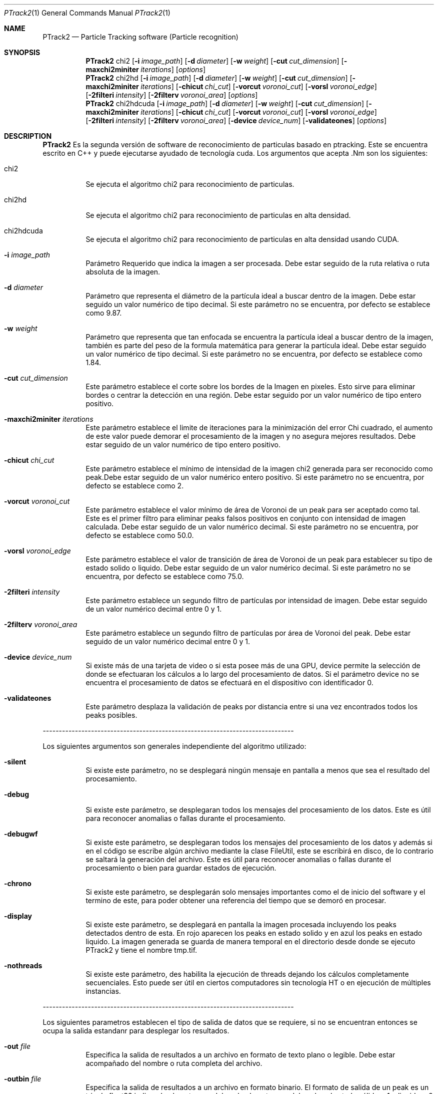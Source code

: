 .Dd $Mdocdate: January 22 2012 $
.Dt PTrack2 1
.Os
.Sh NAME
.Nm PTrack2
.Nd Particle Tracking software (Particle recognition)
.Sh SYNOPSIS
.Nm PTrack2
.Bk -words
chi2
.Op Fl i Ar image_path
.Op Fl d Ar diameter
.Op Fl w Ar weight
.Op Fl cut Ar cut_dimension
.Op Fl maxchi2miniter Ar iterations
.Op Ar options
.Nm
chi2hd
.Op Fl i Ar image_path
.Op Fl d Ar diameter
.Op Fl w Ar weight
.Op Fl cut Ar cut_dimension
.Op Fl maxchi2miniter Ar iterations
.Op Fl chicut Ar chi_cut
.Op Fl vorcut Ar voronoi_cut
.Op Fl vorsl Ar voronoi_edge
.Op Fl 2filteri Ar intensity
.Op Fl 2filterv Ar voronoi_area
.Op Ar options
.Nm
chi2hdcuda
.Op Fl i Ar image_path
.Op Fl d Ar diameter
.Op Fl w Ar weight
.Op Fl cut Ar cut_dimension
.Op Fl maxchi2miniter Ar iterations
.Op Fl chicut Ar chi_cut
.Op Fl vorcut Ar voronoi_cut
.Op Fl vorsl Ar voronoi_edge
.Op Fl 2filteri Ar intensity
.Op Fl 2filterv Ar voronoi_area
.Op Fl device Ar device_num
.Op Fl validateones
.Op Ar options
.Ek
.Sh DESCRIPTION
.Nm
Es la segunda versión de software de reconocimiento de particulas basado en ptracking. Este se encuentra escrito en C++ y puede ejecutarse ayudado de tecnología cuda.
Los argumentos que acepta .Nm son los siguientes:
.Pp
.Bl -tag -width Ds
.It chi2
Se ejecuta el algoritmo chi2 para reconocimiento de particulas.
.It chi2hd
Se ejecuta el algoritmo chi2 para reconocimiento de particulas en alta densidad.
.It chi2hdcuda
Se ejecuta el algoritmo chi2 para reconocimiento de particulas en alta densidad usando CUDA.
.It Fl i Ar image_path
Parámetro Requerido que indica la imagen a ser procesada. Debe estar seguido de la ruta relativa o ruta absoluta de la imagen.
.It Fl d Ar diameter
Parámetro que representa el diámetro de la partícula ideal a buscar dentro de la imagen. Debe estar seguido un valor numérico de tipo decimal. Si este parámetro no se encuentra, por defecto se establece como 9.87.
.It Fl w Ar weight
Parámetro que representa que tan enfocada se encuentra la partícula ideal a buscar dentro de la imagen, también es parte del peso de la formula matemática para generar la partícula ideal. Debe estar seguido un valor numérico de tipo decimal. Si este parámetro no se encuentra, por defecto se establece como 1.84.
.It Fl cut Ar cut_dimension
Este parámetro establece el corte sobre los bordes de la Imagen en pixeles. Esto sirve para eliminar bordes o centrar la detección en una región. Debe estar seguido por un valor numérico de tipo entero positivo.
.It Fl maxchi2miniter Ar iterations
Este parámetro establece el limite de iteraciones para la minimización del error Chi cuadrado, el aumento de este valor puede demorar el procesamiento de la imagen y no asegura mejores resultados. Debe estar seguido de un valor numérico de tipo entero positivo.
.It Fl chicut Ar chi_cut
Este parámetro establece el mínimo de intensidad de la imagen chi2 generada para ser reconocido como peak.Debe estar seguido de un valor numérico entero positivo. Si este parámetro no se encuentra, por defecto se establece como 2.
.It Fl vorcut Ar voronoi_cut
Este parámetro establece el valor mínimo de área de Voronoi de un peak para ser aceptado como tal. Este es el primer filtro para eliminar peaks falsos positivos en conjunto con intensidad de imagen calculada. Debe estar seguido de un valor numérico decimal. Si este parámetro no se encuentra, por defecto se establece como 50.0.
.It Fl vorsl Ar voronoi_edge
Este parámetro establece el valor de transición de área de Voronoi de un peak para establecer su tipo de estado solido o liquido. Debe estar seguido de un valor numérico decimal. Si este parámetro no se encuentra, por defecto se establece como 75.0.
.It Fl 2filteri Ar intensity
Este parámetro establece un segundo filtro de partículas por intensidad de imagen. Debe estar seguido de un valor numérico decimal entre 0 y 1.
.It Fl 2filterv Ar voronoi_area
Este parámetro establece un segundo filtro de partículas por área de Voronoi del peak. Debe estar seguido de un valor numérico decimal entre 0 y 1.
.It Fl device Ar device_num
Si existe más de una tarjeta de video o si esta posee más de una GPU, device permite la selección de donde se efectuaran los cálculos a lo largo del procesamiento de datos. Si el parámetro device no se encuentra el procesamiento de datos se efectuará en el dispositivo con identificador 0.
.It Fl validateones
Este parámetro desplaza la validación de peaks por distancia entre si una vez encontrados todos los peaks posibles.
.El
.Pp
------------------------------------------------------------------------------
.Pp
Los siguientes argumentos son generales independiente del algoritmo utilizado:
.Bl -tag -width Ds
.It Fl silent
Si existe este parámetro, no se desplegará ningún mensaje en pantalla a menos que sea el resultado del procesamiento.
.It Fl debug
Si existe este parámetro, se desplegaran todos los mensajes del procesamiento de los datos. Este es útil para reconocer anomalias o fallas durante el procesamiento.
.It Fl debugwf
 Si existe este parámetro, se desplegaran todos los mensajes del procesamiento de los datos y además si en el código se escribe algún archivo mediante la clase FileUtil, este se escribirá en disco, de lo contrario se saltará la generación del archivo. Este es útil para reconocer anomalias o fallas durante el procesamiento o bien para guardar estados de ejecución.
.It Fl chrono
Si existe este parámetro, se desplegarán solo mensajes importantes como el de inicio del software y el termino de este, para poder obtener una referencia del tiempo que se demoró en procesar.
.It Fl display
Si existe este parámetro, se desplegará en pantalla la imagen procesada incluyendo los peaks detectados dentro de esta. En rojo aparecen los peaks en estado solido y en azul los peaks en estado liquido. La imagen generada se guarda de manera temporal en el directorio desde donde se ejecuto PTrack2 y tiene el nombre tmp.tif.
.It Fl nothreads
Si existe este parámetro, des habilita la ejecución de threads dejando los cálculos completamente secuenciales. Esto puede ser útil en ciertos computadores sin tecnología HT o en ejecución de múltiples instancias.
.El
.Pp
------------------------------------------------------------------------------
.Pp
Los siguientes parametros establecen el tipo de salida de datos que se requiere, si no se encuentran entonces se ocupa la salida estandanr para desplegar los resultados.
.Bl -tag -width Ds
.It Fl out Ar file
Especifica la salida de resultados a un archivo en formato de texto plano o legible. Debe estar acompañado del nombre o ruta completa del archivo.
.It Fl outbin Ar file
Especifica la salida de resultados a un archivo en formato binario. El formato de salida de un peak es un trio de float32 indicando el punto en x del peak, el punto en y del peak y el estado sólido = 1 o liquido = 0 del peak, luego sigue el siguiente trio y así sucesivamente. Debe estar acompañado del nombre o ruta completa del archivo.
.El
.Pp
.Sh SEE ALSO
Algoritmo de reconocimiento de particulas mediante convolucion de imagen real e imagen de particula ideal.
\fBhttp://gibbs.engr.ccny.cuny.edu/technical/Tracking/ChiTrack.php\fR
.Pp
Desarrollo de ptracking por Mauricio Cerda, modificado por Scott Waitukaitis para obtener mejor rendimiento en imagenes con particulas en alta densidad y finalmente modificado por Juan Silva para funcionar en sistemas x64 y desplegar el estado de materia de las particulas.
\fBhttp://myatom.dyndns-server.com/trac/ptrack/\fR
.Pp
Wiki y SVN de PTrack2.
\fBhttps://trac.assembla.com/particle-tracking-2/wiki\fR
.Pp
.Sh AUTHORS
Este software se basa en el trabajo en C de \fBMauricio Cerda\fR y la variante para imágenes de partículas en alta densidad de \fBScott Waitukaitis\fR para el \fBDepartamento de Física de la Universidad de Chile\fR. El algoritmo utilizado se basa en el algoritmo de reconocimiento de partículas en base a convolucion de mínimos cuadrados del \fBProfessor Mark D. Shattuck\fR implementado en Matlab. El desarrollador del programa es \fBJuan Silva\fR, Alumno memorista de \fBIngeniería Civil en Computación de la Universidad de Chile\fR.
